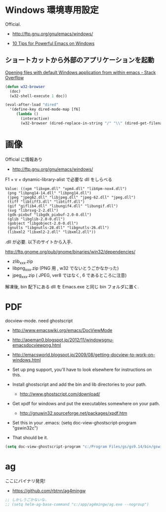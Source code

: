 * Windows 環境専用設定
Official.
- http://ftp.gnu.org/gnu/emacs/windows/

- [[http://gregorygrubbs.com/emacs/10-tips-emacs-windows/][10 Tips for Powerful Emacs on Windows]]

** ショートカットから外部のアプリケーションを起動

[[http://stackoverflow.com/questions/2284319/opening-files-with-default-windows-application-from-within-emacs][Opening files with default Windows application from within emacs - Stack Overflow]]

#+begin_src emacs-lisp
(defun w32-browser 
  (doc) 
  (w32-shell-execute 1 doc))

(eval-after-load "dired" 
  '(define-key dired-mode-map [f6] 
     (lambda () 
       (interactive) 
       (w32-browser (dired-replace-in-string "/" "\\" (dired-get-filename))))))
#+end_src

* 画像
Official に情報あり
- http://ftp.gnu.org/gnu/emacs/windows/

F1 + v + dynamic-library-alist で必要な dll をしらべる

 #+begin_src language
Value: ((xpm "libxpm.dll" "xpm4.dll" "libXpm-nox4.dll")
 (png "libpng14-14.dll" "libpng14.dll")
 (jpeg "jpeg62.dll" "libjpeg.dll" "jpeg-62.dll" "jpeg.dll")
 (tiff "libtiff3.dll" "libtiff.dll")
 (gif "giflib4.dll" "libungif4.dll" "libungif.dll")
 (svg "librsvg-2-2.dll")
 (gdk-pixbuf "libgdk_pixbuf-2.0-0.dll")
 (glib "libglib-2.0-0.dll")
 (gobject "libgobject-2.0-0.dll")
 (gnutls "libgnutls-28.dll" "libgnutls-26.dll")
 (libxml2 "libxml2-2.dll" "libxml2.dll"))
#+end_src


.dll が必要. 以下のサイトから入手.

 http://ftp.gnome.org/pub/gnome/binaries/win32/dependencies/

# 64 だとうごかない!
# http://ftp.gnome.org/pub/gnome/binaries/win64/dependencies/

- zlib_xxx.zip
- libpng_xxx.zip (PNG 用 , w32 でないとうごかなかった)
- jpeg_xxx.zip ( JPEG, ver8 ではなく, 6 であるところに注意)

解凍後, bin 配下にある dll を Emacs.exe と同じ bin フォルダに置く.

* PDF
docview-mode. need ghostscript

- http://www.emacswiki.org/emacs/DocViewMode
- http://apeman0.blogspot.jp/2012/11/windowsgnu-emacsdocviewpng.html
- http://emacsworld.blogspot.jp/2009/08/getting-docview-to-work-on-windows.html

- Set up png support, you'll have to look elsewhere for instructions on this.
- Install ghostscript and add the bin and lib directories to your path.
  - http://www.ghostscript.com/download/
- Get xpdf for windows and put the executables somewhere on your path.
  - http://gnuwin32.sourceforge.net/packages/xpdf.htm
- Set this in your .emacs: (setq doc-view-ghostscript-program "gswin32c")
- That should be it.


#+begin_src emacs-lisp
(setq doc-view-ghostscript-program "c:/Program Files/gs/gs9.14/bin/gswin64c.exe")
#+end_src


* ag
ここにバイナリ発見!

- https://github.com/rbtnn/ag4mingw

#+begin_src emacs-lisp
;; しかしうごかないな.
;; (setq helm-ag-base-command "c:/app/ag4mingw/ag.exe --nogroup")
#+end_src

